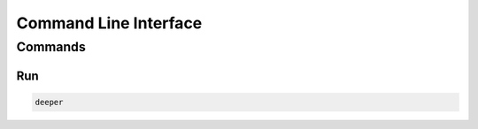 **********************
Command Line Interface
**********************

Commands
========

Run
--------

.. code:: bash

    deeper
